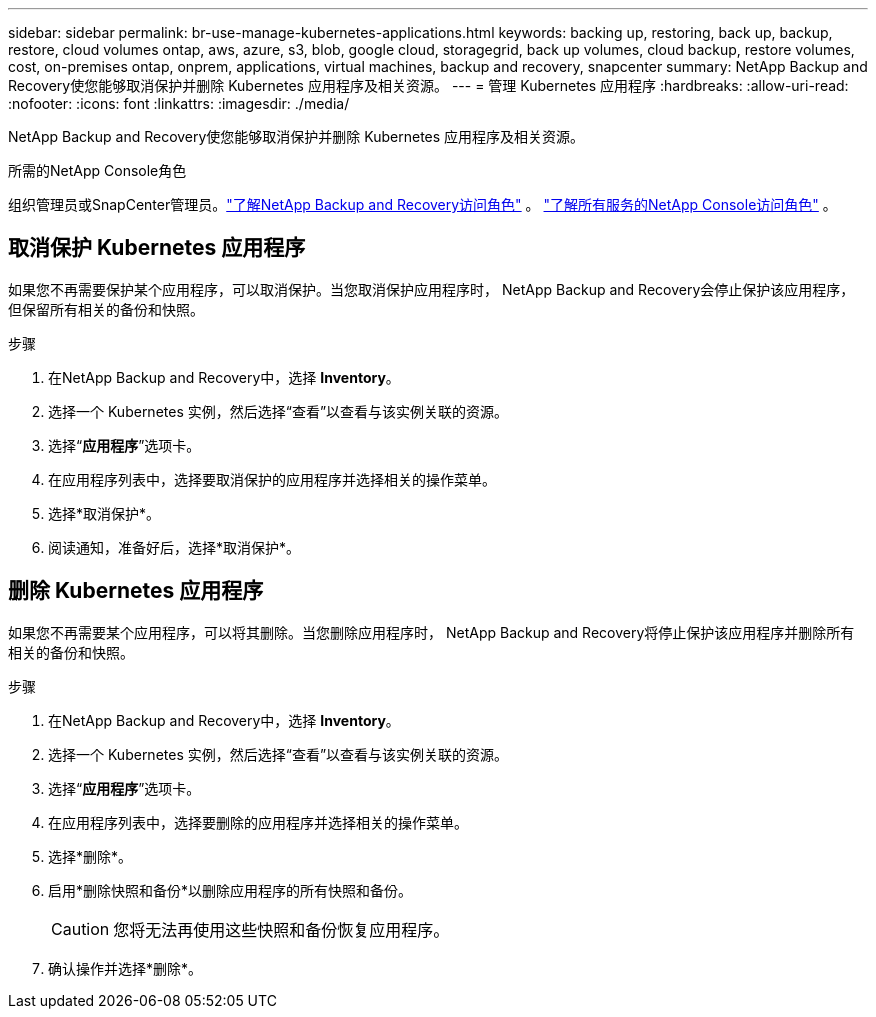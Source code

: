 ---
sidebar: sidebar 
permalink: br-use-manage-kubernetes-applications.html 
keywords: backing up, restoring, back up, backup, restore, cloud volumes ontap, aws, azure, s3, blob, google cloud, storagegrid, back up volumes, cloud backup, restore volumes, cost, on-premises ontap, onprem, applications, virtual machines, backup and recovery, snapcenter 
summary: NetApp Backup and Recovery使您能够取消保护并删除 Kubernetes 应用程序及相关资源。 
---
= 管理 Kubernetes 应用程序
:hardbreaks:
:allow-uri-read: 
:nofooter: 
:icons: font
:linkattrs: 
:imagesdir: ./media/


[role="lead"]
NetApp Backup and Recovery使您能够取消保护并删除 Kubernetes 应用程序及相关资源。

.所需的NetApp Console角色
组织管理员或SnapCenter管理员。link:reference-roles.html["了解NetApp Backup and Recovery访问角色"] 。 https://docs.netapp.com/us-en/console-setup-admin/reference-iam-predefined-roles.html["了解所有服务的NetApp Console访问角色"^] 。



== 取消保护 Kubernetes 应用程序

如果您不再需要保护某个应用程序，可以取消保护。当您取消保护应用程序时， NetApp Backup and Recovery会停止保护该应用程序，但保留所有相关的备份和快照。

.步骤
. 在NetApp Backup and Recovery中，选择 *Inventory*。
. 选择一个 Kubernetes 实例，然后选择“查看”以查看与该实例关联的资源。
. 选择“*应用程序*”选项卡。
. 在应用程序列表中，选择要取消保护的应用程序并选择相关的操作菜单。
. 选择*取消保护*。
. 阅读通知，准备好后，选择*取消保护*。




== 删除 Kubernetes 应用程序

如果您不再需要某个应用程序，可以将其删除。当您删除应用程序时， NetApp Backup and Recovery将停止保护该应用程序并删除所有相关的备份和快照。

.步骤
. 在NetApp Backup and Recovery中，选择 *Inventory*。
. 选择一个 Kubernetes 实例，然后选择“查看”以查看与该实例关联的资源。
. 选择“*应用程序*”选项卡。
. 在应用程序列表中，选择要删除的应用程序并选择相关的操作菜单。
. 选择*删除*。
. 启用*删除快照和备份*以删除应用程序的所有快照和备份。
+

CAUTION: 您将无法再使用这些快照和备份恢复应用程序。

. 确认操作并选择*删除*。

